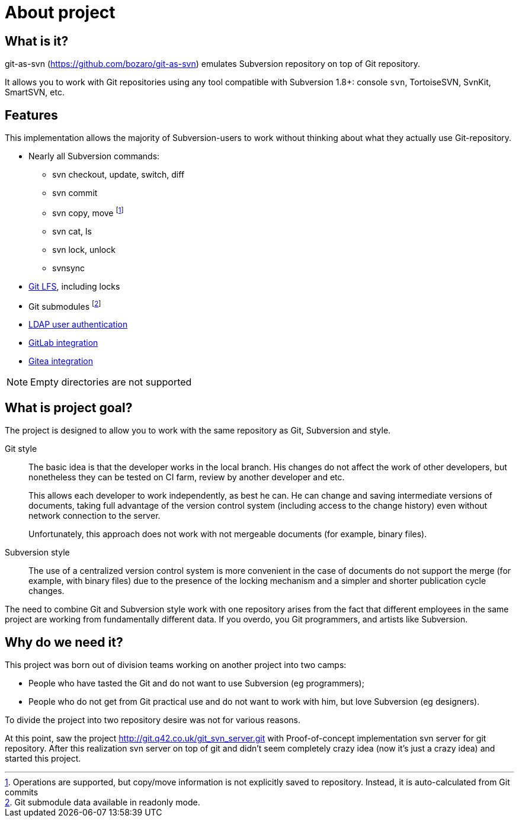 [[about]]
= About project

== What is it?

git-as-svn (https://github.com/bozaro/git-as-svn) emulates Subversion repository on top of Git repository.

It allows you to work with Git repositories using any tool compatible with Subversion 1.8+:
console `svn`, TortoiseSVN, SvnKit, SmartSVN, etc.

== Features

This implementation allows the majority of Subversion-users to work
without thinking about what they actually use Git-repository.

* Nearly all Subversion commands:
** svn checkout, update, switch, diff
** svn commit
** svn copy, move footnote:[Operations are supported, but copy/move information is not explicitly saved to repository. Instead, it is auto-calculated from Git commits]
** svn cat, ls
** svn lock, unlock
** svnsync
* <<lfs.adoc#lfs,Git LFS>>, including locks
* Git submodules footnote:[Git submodule data available in readonly mode.]
* <<ldap.adoc#ldap,LDAP user authentication>>
* <<gitlab.adoc#gitlab,GitLab integration>>
* <<gitea.adoc#gitea,Gitea integration>>

NOTE: Empty directories are not supported

== What is project goal?

The project is designed to allow you to work with the same repository as
Git, Subversion and style.

Git style::
  The basic idea is that the developer works in the local branch. His
  changes do not affect the work of other developers, but nonetheless
  they can be tested on CI farm, review by another developer and etc.
+
This allows each developer to work independently, as best he can. He
can change and saving intermediate versions of documents, taking full
advantage of the version control system (including access to the
change history) even without network connection to the server.
+
Unfortunately, this approach does not work with not mergeable
documents (for example, binary files).

Subversion style::
  The use of a centralized version control system is more convenient in
  the case of documents do not support the merge (for example, with
  binary files) due to the presence of the locking mechanism and a
  simpler and shorter publication cycle changes.

The need to combine Git and Subversion style work with one repository
arises from the fact that different employees in the same project are
working from fundamentally different data. If you overdo, you Git
programmers, and artists like Subversion.

== Why do we need it?

This project was born out of division teams working on another project into two camps:

 * People who have tasted the Git and do not want to use Subversion (eg programmers);
 * People who do not get from Git practical use and do not want to work with him, but love Subversion (eg designers).

To divide the project into two repository desire was not for various reasons.

At this point, saw the project http://git.q42.co.uk/git_svn_server.git with Proof-of-concept implementation svn server
for git repository. After this realization svn server on top of git and didn't seem completely crazy idea (now it's
just a crazy idea) and started this project.
